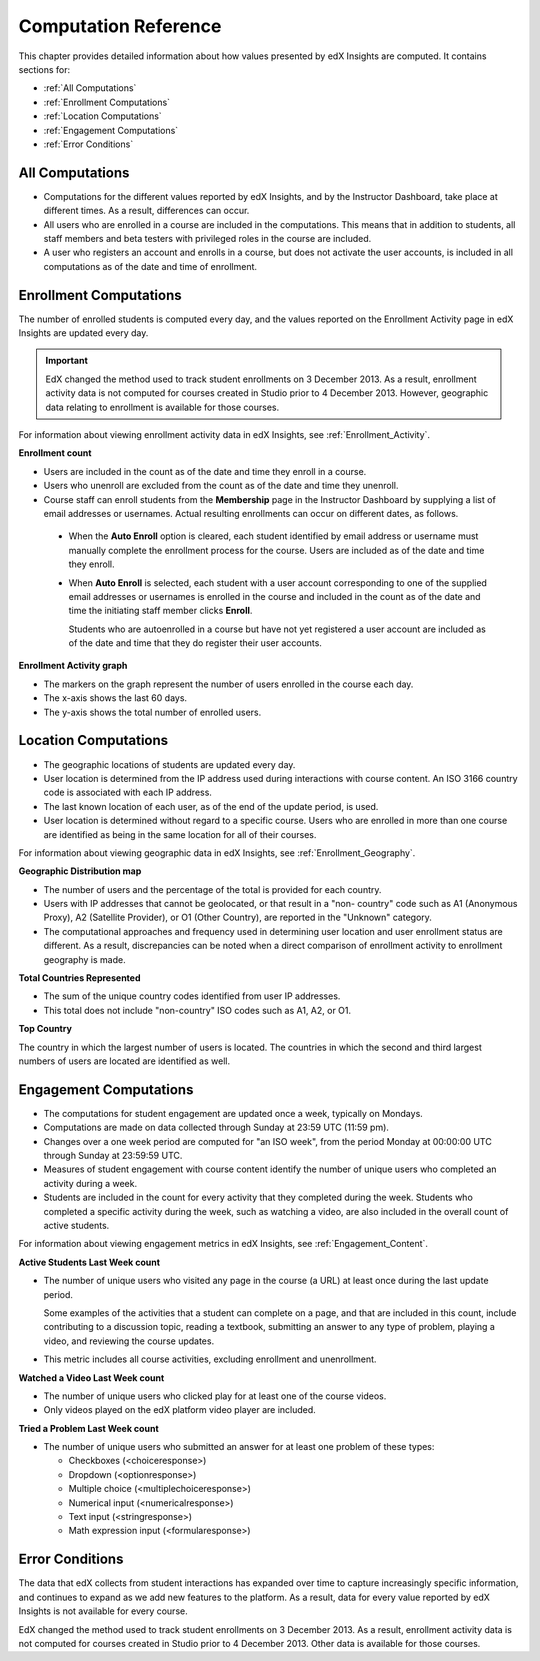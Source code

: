 .. _Reference:

#######################
Computation Reference
#######################

This chapter provides detailed information about how values presented by
edX Insights are computed. It contains sections for:

* :ref:`All Computations`

* :ref:`Enrollment Computations`

* :ref:`Location Computations`

* :ref:`Engagement Computations`
  
* :ref:`Error Conditions`

.. _All Computations:

*********************************
All Computations
*********************************

* Computations for the different values reported by edX Insights, and by the
  Instructor Dashboard, take place at different times. As a result, differences
  can occur.

* All users who are enrolled in a course are included in the computations.
  This means that in addition to students, all staff members and beta testers
  with privileged roles in the course are included.

* A user who registers an account and enrolls in a course, but does not
  activate the user accounts, is included in all computations as of the date
  and time of enrollment.

.. _Enrollment Computations:

*********************************
Enrollment Computations
*********************************

The number of enrolled students is computed every day, and the values reported
on the Enrollment Activity page in edX Insights are updated every day.

.. important:: EdX changed the method used to track student enrollments on 
 3 December 2013. As a result, enrollment activity data is not computed for
 courses created in Studio prior to 4 December 2013. However, geographic data
 relating to enrollment is available for those courses.

For information about viewing enrollment activity data in edX Insights, see
:ref:`Enrollment_Activity`.

**Enrollment count**

* Users are included in the count as of the date and time they enroll in a
  course.

* Users who unenroll are excluded from the count as of the date and time they
  unenroll.

* Course staff can enroll students from the **Membership** page in the
  Instructor Dashboard by supplying a list of email addresses or usernames.
  Actual resulting enrollments can occur on different dates, as follows.

 * When the **Auto Enroll** option is cleared, each student identified by email
   address or username must manually complete the enrollment process for the
   course. Users are included as of the date and time they enroll.

 * When **Auto Enroll** is selected, each student with a user account
   corresponding to one of the supplied email addresses or usernames is
   enrolled in the course and included in the count as of the date and time the
   initiating staff member clicks **Enroll**.

   Students who are autoenrolled in a course but have not yet registered a user
   account are included as of the date and time that they do register their
   user accounts.

**Enrollment Activity graph**
  
* The markers on the graph represent the number of users enrolled in the
  course each day.

* The x-axis shows the last 60 days. 

* The y-axis shows the total number of enrolled users.

.. _Location Computations:

*********************************
Location Computations
*********************************

* The geographic locations of students are updated every day.

* User location is determined from the IP address used during interactions with
  course content. An ISO 3166 country code is associated with each IP address. 

* The last known location of each user, as of the end of the update period, is
  used.

* User location is determined without regard to a specific course. Users who
  are enrolled in more than one course are identified as being in the same
  location for all of their courses.

For information about viewing geographic data in edX Insights, see
:ref:`Enrollment_Geography`.

**Geographic Distribution map**

* The number of users and the percentage of the total is provided for each
  country.

* Users with IP addresses that cannot be geolocated, or that result in a "non-
  country" code such as A1 (Anonymous Proxy), A2 (Satellite Provider), or O1
  (Other Country), are reported in the "Unknown" category.

* The computational approaches and frequency used in determining user
  location and user enrollment status are different. As a result, discrepancies
  can be noted when a direct comparison of enrollment activity to enrollment
  geography is made.

**Total Countries Represented**

* The sum of the unique country codes identified from user IP addresses. 

* This total does not include "non-country" ISO codes such as A1, A2, or O1.

**Top Country** 

The country in which the largest number of users is located. The countries in
which the second and third largest numbers of users are located are identified
as well.

.. _Engagement Computations:

*********************************
Engagement Computations
*********************************

* The computations for student engagement are updated once a week, typically on
  Mondays.

* Computations are made on data collected through Sunday at 23:59 UTC (11:59
  pm).

* Changes over a one week period are computed for "an ISO week", from the
  period Monday at 00:00:00 UTC through Sunday at 23:59:59 UTC.

* Measures of student engagement with course content identify the number of
  unique users who completed an activity during a week.

* Students are included in the count for every activity that they completed
  during the week. Students who completed a specific activity during the week,
  such as watching a video, are also included in the overall count of active
  students.

For information about viewing engagement metrics in edX Insights, see
:ref:`Engagement_Content`.

**Active Students Last Week count** 
  
* The number of unique users who visited any page in the course (a URL) at
  least once during the last update period.

  Some examples of the activities that a student can complete on a page, and
  that are included in this count, include contributing to a discussion topic,
  reading a textbook, submitting an answer to any type of problem, playing a
  video, and reviewing the course updates.

* This metric includes all course activities, excluding enrollment and
  unenrollment.  

**Watched a Video Last Week count** 
  
* The number of unique users who clicked play for at least one of the course
  videos. 

* Only videos played on the edX platform video player are included.

**Tried a Problem Last Week count** 
  
* The number of unique users who submitted an answer for at least one problem
  of these types:

  * Checkboxes (<choiceresponse>)
  * Dropdown (<optionresponse>)
  * Multiple choice (<multiplechoiceresponse>)
  * Numerical input (<numericalresponse>)
  * Text input (<stringresponse>)
  * Math expression input (<formularesponse>)

.. Gabe believes that there may actually be a few more. Subtask created.
.. TODO: when comlete list received, comment in doc for each problem type that Gabe determines to be a capa problem for future reference

.. **Enrollment Activity graph**
  
.. * The markers on the graph represent the number of users who interacted with different aspects of the course each week.

.. * The x-axis includes computations made from course creation through the end of the last update period.

.. * The y-axis shows the total number of unique users.

.. _Error Conditions:

*****************
Error Conditions
*****************

The data that edX collects from student interactions has expanded over time to
capture increasingly specific information, and continues to expand as we add
new features to the platform. As a result, data for every value reported by edX
Insights is not available for every course.

EdX changed the method used to track student enrollments on 3 December 2013. As
a result, enrollment activity data is not computed for courses created in
Studio prior to 4 December 2013. Other data is available for those courses.
